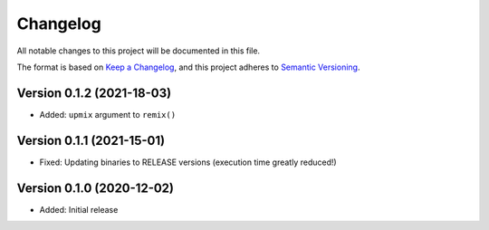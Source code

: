 Changelog
=========

All notable changes to this project will be documented in this file.

The format is based on `Keep a Changelog`_,
and this project adheres to `Semantic Versioning`_.


Version 0.1.2 (2021-18-03)
--------------------------

* Added: ``upmix`` argument to ``remix()``


Version 0.1.1 (2021-15-01)
--------------------------

* Fixed: Updating binaries to RELEASE versions (execution time greatly reduced!)


Version 0.1.0 (2020-12-02)
--------------------------

* Added: Initial release


.. _Keep a Changelog: https://keepachangelog.com/en/1.0.0/
.. _Semantic Versioning: https://semver.org/spec/v2.0.0.html
